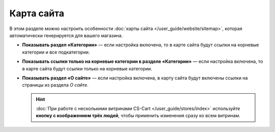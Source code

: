***********
Карта сайта
***********

В этом разделе можно настроить особенности :doc:`карты сайта </user_guide/website/sitemap>`, которая автоматически генерируется для вашего магазина.

* **Показывать раздел «Категории»** — если настройка включена, то в карте сайта будут ссылки на корневые категории и все подкатегории.

* **Показывать ссылки только на корневые категории в разделе «Категории»** — если настройка включена, то в карте сайта будут ссылки только на корневые категории.

* **Показывать раздел «О сайте»** — если настройка включена, в карту сайта будут включены ссылки на страницы из раздела *О сайте*.

  .. hint::

      :doc:`При работе с несколькими витринами CS-Cart </user_guide/stores/index>` используйте **кнопку с изображением трёх людей**, чтобы применить изменения сразу ко всем витринам.
